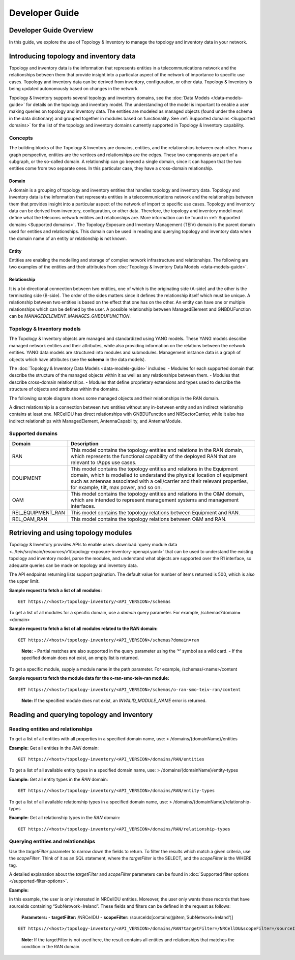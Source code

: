 .. This work is licensed under a Creative Commons Attribution 4.0 International License.
.. SPDX-License-Identifier: CC-BY-4.0
.. Copyright (C) 2024 Nordix Foundation. All rights Reserved
.. Copyright (C) 2024 OpenInfra Foundation Europe. All Rights Reserved

Developer Guide
###############

Developer Guide Overview
========================

In this guide, we explore the use of Topology & Inventory to manage the
topology and inventory data in your network.

Introducing topology and inventory data
=======================================

Topology and inventory data is the information that represents entities
in a telecommunications network and the relationships between them that
provide insight into a particular aspect of the network of importance to
specific use cases. Topology and inventory data can be derived from
inventory, configuration, or other data. Topology & Inventory is being
updated autonomously based on changes in the network.

Topology & Inventory supports several topology and inventory domains,
see the :doc:`Data Models </data-models-guide>` for
details on the topology and inventory model. The understanding of the
model is important to enable a user making queries on topology and
inventory data. The entities are modeled as managed objects (found under
the schema in the data dictionary) and grouped together in modules based
on functionality. See
:ref:`Supported domains <Supported domains>`
for the list of the topology and inventory domains currently supported
in Topology & Inventory capability.

Concepts
--------

The building blocks of the Topology & Inventory are domains, entities,
and the relationships between each other. From a graph perspective,
entities are the vertices and relationships are the edges. These two
components are part of a subgraph, or the so-called domain. A
relationship can go beyond a single domain, since it can happen that the
two entities come from two separate ones. In this particular case, they
have a cross-domain relationship.

Domain
~~~~~~

A domain is a grouping of topology and inventory entities that handles
topology and inventory data. Topology and inventory data is the
information that represents entities in a telecommunications network and
the relationships between them that provides insight into a particular
aspect of the network of import to specific use cases. Topology and
inventory data can be derived from inventory, configuration, or other
data. Therefore, the topology and inventory model must define what the
telecoms network entities and relationships are. More information can be
found in :ref:`Supported domains <Supported domains>`.
The Topology Exposure and Inventory Management (TEIV) domain is the
parent domain used for entities and relationships. This domain can be
used in reading and querying topology and inventory data when the domain
name of an entity or relationship is not known.

Entity
~~~~~~

Entities are enabling the modelling and storage of complex network
infrastructure and relationships. The following are two examples of the
entities and their attributes from :doc:`Topology & Inventory Data
Models <data-models-guide>`.

.. image:: _static/sample-entities.svg
  :width: 900

Relationship
~~~~~~~~~~~~

It is a bi-directional connection between two entities, one of which is
the originating side (A-side) and the other is the terminating side
(B-side). The order of the sides matters since it defines the
relationship itself which must be unique. A relationship between two
entities is based on the effect that one has on the other. An entity can
have one or multiple relationships which can be defined by the user. A
possible relationship between ManagedElement and GNBDUFunction can be
*MANAGEDELEMENT_MANAGES_GNBDUFUNCTION*.

Topology & Inventory models
---------------------------

The Topology & Inventory objects are managed and standardized using YANG
models. These YANG models describe managed network entities and their
attributes, while also providing information on the relations between
the network entities. YANG data models are structured into modules and
submodules. Management instance data is a graph of objects which have
attributes (see the **schema** in the data models).

The :doc:`Topology & Inventory Data Models <data-models-guide>` includes:
- Modules for each supported domain that describe the structure of the
managed objects within it as well as any relationships between them. -
Modules that describe cross-domain relationships. - Modules that define
proprietary extensions and types used to describe the structure of
objects and attributes within the domains.

The following sample diagram shows some managed objects and their
relationships in the RAN domain.

.. image:: _static/sample-object-relationships.svg
  :width: 900

A direct relationship is a connection between two entities without any
in-between entity and an indirect relationship contains at least one.
NRCellDU has direct relationships with GNBDUFunction and
NRSectorCarrier, while it also has indirect relationships with
ManagedElement, AntennaCapability, and AntennaModule.

Supported domains
-----------------

+-------------------+-----------------------------------------------------------------------------------------------------------------------------------------------------------------------------------------------------------------------------------------------------------------------------+
| Domain            | Description                                                                                                                                                                                                                                                                 |
+===================+=============================================================================================================================================================================================================================================================================+
| RAN               | This model contains the topology entities and relations in the RAN domain, which represents the functional capability of the deployed RAN that are relevant to rApps use cases.                                                                                             |
+-------------------+-----------------------------------------------------------------------------------------------------------------------------------------------------------------------------------------------------------------------------------------------------------------------------+
| EQUIPMENT         | This model contains the topology entities and relations in the Equipment domain, which is modelled to understand the physical location of equipment such as antennas associated with a cell/carrier and their relevant properties, for example, tilt, max power, and so on. |
+-------------------+-----------------------------------------------------------------------------------------------------------------------------------------------------------------------------------------------------------------------------------------------------------------------------+
| OAM               | This model contains the topology entities and relations in the O&M domain, which are intended to represent management systems and management interfaces.                                                                                                                    |
+-------------------+-----------------------------------------------------------------------------------------------------------------------------------------------------------------------------------------------------------------------------------------------------------------------------+
| REL_EQUIPMENT_RAN | This model contains the topology relations between Equipment and RAN.                                                                                                                                                                                                       |
+-------------------+-----------------------------------------------------------------------------------------------------------------------------------------------------------------------------------------------------------------------------------------------------------------------------+
| REL_OAM_RAN       | This model contains the topology relations between O&M and RAN.                                                                                                                                                                                                             |
+-------------------+-----------------------------------------------------------------------------------------------------------------------------------------------------------------------------------------------------------------------------------------------------------------------------+


Retrieving and using topology modules
=====================================

Topology & Inventory provides APIs to enable users :download:`query module
data <../teiv/src/main/resources/v1/topology-exposure-inventory-openapi.yaml>`
that can be used to understand the existing topology and inventory model,
parse the modules, and understand what objects are supported over the R1
interface, so adequate queries can be made on topology and inventory data.

The API endpoints returning lists support pagination. The default value
for number of items returned is 500, which is also the upper limit.

**Sample request to fetch a list of all modules:**

::

   GET https://<host>/topology-inventory/<API_VERSION>/schemas

To get a list of all modules for a specific domain, use a *domain* query
parameter. For example, /schemas?domain=<domain>

**Sample request to fetch a list of all modules related to the RAN
domain:**

::

   GET https://<host>/topology-inventory/<API_VERSION>/schemas?domain=ran

..

   **Note:** - Partial matches are also supported in the query parameter
   using the ’*’ symbol as a wild card. - If the specified domain does
   not exist, an empty list is returned.

To get a specific module, supply a module name in the path parameter.
For example, /schemas/<name>/content

**Sample request to fetch the module data for the o-ran-smo-teiv-ran
module:**

::

   GET https://<host>/topology-inventory/<API_VERSION>/schemas/o-ran-smo-teiv-ran/content

..

   **Note:** If the specified module does not exist, an
   *INVALID_MODULE_NAME* error is returned.

Reading and querying topology and inventory
===========================================

Reading entities and relationships
----------------------------------

To get a list of all entities with all properties in a specified domain
name, use: > /domains/{domainName}/entities

**Example:** Get all entities in the *RAN* domain:

::

   GET https://<host>/topology-inventory/<API_VERSION>/domains/RAN/entities

To get a list of all available entity types in a specified domain name,
use: > /domains/{domainName}/entity-types

**Example:** Get all entity types in the *RAN* domain:

::

   GET https://<host>/topology-inventory/<API_VERSION>/domains/RAN/entity-types

To get a list of all available relationship types in a specified domain
name, use: > /domains/{domainName}/relationship-types

**Example:** Get all relationship types in the *RAN* domain:

::

   GET https://<host>/topology-inventory/<API_VERSION>/domains/RAN/relationship-types

Querying entities and relationships
-----------------------------------

Use the *targetFilter* parameter to narrow down the fields to return. To
filter the results which match a given criteria, use the *scopeFilter*.
Think of it as an SQL statement, where the *targetFilter* is the SELECT,
and the *scopeFilter* is the WHERE tag.

A detailed explanation about the *targetFilter* and *scopeFilter*
parameters can be found in :doc:`Supported filter options </supported-filter-options>`.

**Example:**

In this example, the user is only interested in NRCellDU entities.
Moreover, the user only wants those records that have sourceIds
containing “SubNetwork=Ireland”. These fields and filters can be defined
in the request as follows:

   **Parameters:** - **targetFilter:** /NRCellDU - **scopeFilter:**
   /sourceIds[contains(@item,'SubNetwork=Ireland')]

::

   GET https://<host>/topology-inventory/<API_VERSION>/domains/RAN?targetFilter=/NRCellDU&scopeFilter=/sourceIds[contains(@item,'SubNetwork=Ireland')]

..

   **Note:** If the targetFilter is not used here, the result contains
   all entities and relationships that matches the condition in the RAN
   domain.
